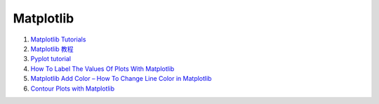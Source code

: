 Matplotlib
==================================

#. `Matplotlib Tutorials <https://matplotlib.org/stable/tutorials/index.html>`_
#. `Matplotlib 教程 <https://www.runoob.com/matplotlib/matplotlib-tutorial.html>`_
#. `Pyplot tutorial <https://matplotlib.org/stable/tutorials/introductory/pyplot.html#sphx-glr-tutorials-introductory-pyplot-py/>`_
#. `How To Label The Values Of Plots With Matplotlib <https://towardsdatascience.com/how-to-label-the-values-plots-with-matplotlib-c9b7db0fd2e1/>`_
#. `Matplotlib Add Color – How To Change Line Color in Matplotlib <https://www.freecodecamp.org/news/how-to-change-color-in-matplotlib/>`_
#. `Contour Plots with Matplotlib <https://python-course.eu/numerical-programming/contour-plots-with-matplotlib.php>`_


